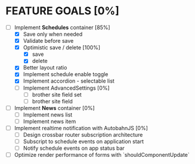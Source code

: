 * FEATURE GOALS [0%]

  - [-] Implement *Schedules* container [85%]
        - [X] Save only when needed
        - [X] Validate before save
        - [X] Optimistic save / delete [100%]
              - [X] save
              - [X] delete
        - [X] Better layout ratio
        - [X] Implement schedule enable toggle
        - [X] Implement accordion - selectable list
        - [ ] Implement AdvancedSettings [0%]
              - [ ] brother site field set
              - [ ] brother site field

  - [ ] Implement *News* container [0%]
        - [ ] Implement news list
        - [ ] Implement news item

  - [ ] Implement realtime notification with AutobahnJS [0%]
        - [ ] Design crossbar router subscription architecture
        - [ ] Subscript to schedule events on application start
        - [ ] Notify schedule events on app status bar

  - [ ] Optimize render performance of forms with `shouldComponentUpdate`
